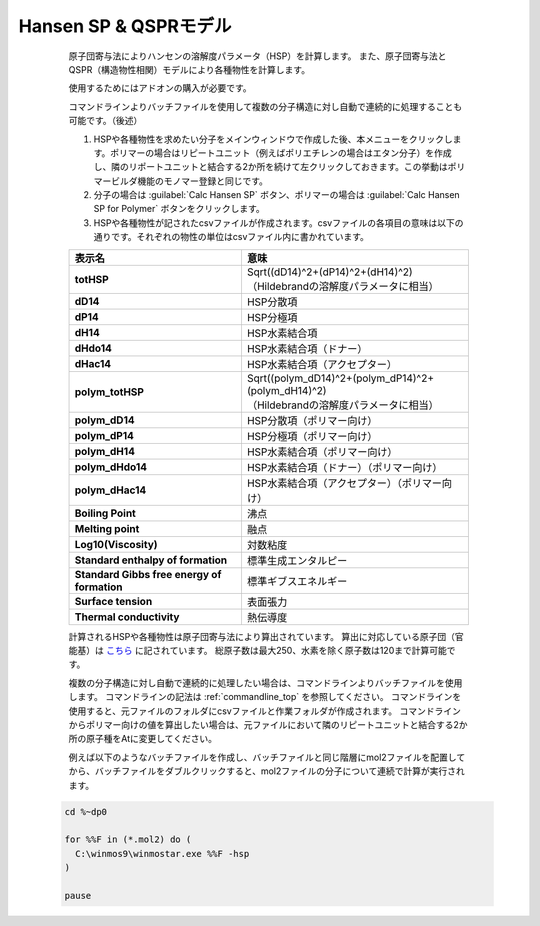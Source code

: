 
Hansen SP & QSPRモデル
----------------------
   原子団寄与法によりハンセンの溶解度パラメータ（HSP）を計算します。
   また、原子団寄与法とQSPR（構造物性相関）モデルにより各種物性を計算します。

   使用するためにはアドオンの購入が必要です。
   
   コマンドラインよりバッチファイルを使用して複数の分子構造に対し自動で連続的に処理することも可能です。（後述）

   1. HSPや各種物性を求めたい分子をメインウィンドウで作成した後、本メニューをクリックします。ポリマーの場合はリピートユニット（例えばポリエチレンの場合はエタン分子）を作成し、隣のリポートユニットと結合する2か所を続けて左クリックしておきます。この挙動はポリマービルダ機能のモノマー登録と同じです。
   2. 分子の場合は :guilabel:`Calc Hansen SP` ボタン、ポリマーの場合は :guilabel:`Calc Hansen SP for Polymer` ボタンをクリックします。
   3. HSPや各種物性が記されたcsvファイルが作成されます。csvファイルの各項目の意味は以下の通りです。それぞれの物性の単位はcsvファイル内に書かれています。

   .. list-table::
      :header-rows: 1
      :stub-columns: 1

      * - 表示名
        - 意味
      * - totHSP
        - | Sqrt((dD14)^2+(dP14)^2+(dH14)^2)
          | （Hildebrandの溶解度パラメータに相当）
      * - dD14
        - HSP分散項
      * - dP14
        - HSP分極項
      * - dH14
        - HSP水素結合項
      * - dHdo14
        - HSP水素結合項（ドナー）
      * - dHac14
        - HSP水素結合項（アクセプター）
      * - polym_totHSP
        - | Sqrt((polym_dD14)^2+(polym_dP14)^2+(polym_dH14)^2)
          | （Hildebrandの溶解度パラメータに相当）
      * - polym_dD14
        - HSP分散項（ポリマー向け）
      * - polym_dP14
        - HSP分極項（ポリマー向け）
      * - polym_dH14
        - HSP水素結合項（ポリマー向け）
      * - polym_dHdo14
        - HSP水素結合項（ドナー）（ポリマー向け）
      * - polym_dHac14
        - HSP水素結合項（アクセプター）（ポリマー向け）
      * - Boiling Point
        - 沸点
      * - Melting point
        - 融点
      * - Log10(Viscosity)
        - 対数粘度
      * - Standard enthalpy of formation
        - 標準生成エンタルピー
      * - Standard Gibbs free energy of formation
        - 標準ギブスエネルギー
      * - Surface tension
        - 表面張力
      * - Thermal conductivity
        - 熱伝導度

   計算されるHSPや各種物性は原子団寄与法により算出されています。
   算出に対応している原子団（官能基）は `こちら <https://www.pirika.com/NewHP-J/JP2/FunctionalG.html>`_ に記されています。
   総原子数は最大250、水素を除く原子数は120まで計算可能です。

   複数の分子構造に対し自動で連続的に処理したい場合は、コマンドラインよりバッチファイルを使用します。
   コマンドラインの記法は :ref:`commandline_top` を参照してください。
   コマンドラインを使用すると、元ファイルのフォルダにcsvファイルと作業フォルダが作成されます。
   コマンドラインからポリマー向けの値を算出したい場合は、元ファイルにおいて隣のリピートユニットと結合する2か所の原子種をAtに変更してください。
   
   例えば以下のようなバッチファイルを作成し、バッチファイルと同じ階層にmol2ファイルを配置してから、バッチファイルをダブルクリックすると、mol2ファイルの分子について連続で計算が実行されます。
  
  .. code-block:: bat
     
     cd %~dp0

     for %%F in (*.mol2) do (
       C:\winmos9\winmostar.exe %%F -hsp
     )

     pause

